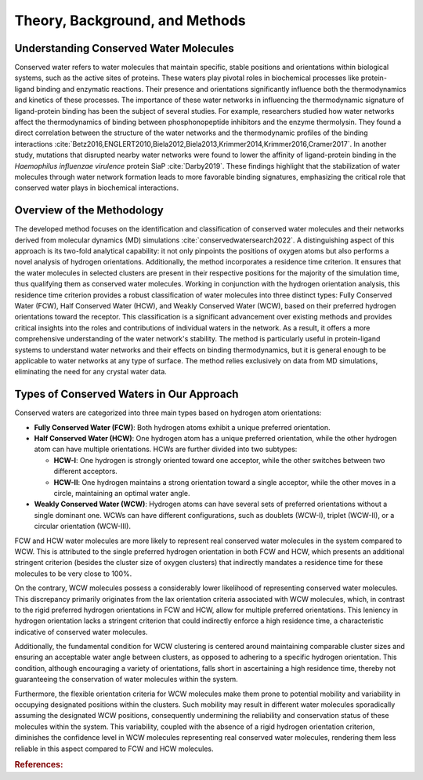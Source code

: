 Theory, Background, and Methods
===============================

Understanding Conserved Water Molecules
------------------------------

Conserved water refers to water molecules that maintain specific, stable positions and orientations within biological systems, such as the active sites of proteins. These waters play pivotal roles in biochemical processes like protein-ligand binding and enzymatic reactions. Their presence and orientations significantly influence both the thermodynamics and kinetics of these processes. The importance of these water networks in influencing the thermodynamic signature of ligand-protein binding has been the subject of several studies. For example, researchers studied how water networks affect the thermodynamics of binding between phosphonopeptide inhibitors and the enzyme thermolysin. They found a direct correlation between the structure of the water networks and the thermodynamic profiles of the binding interactions :cite:`Betz2016,ENGLERT2010,Biela2012,Biela2013,Krimmer2014,Krimmer2016,Cramer2017`. In another study, mutations that disrupted nearby water networks were found to lower the affinity of ligand-protein binding in the *Haemophilus influenzae virulence* protein SiaP :cite:`Darby2019`. These findings highlight that the stabilization of water molecules through water network formation leads to more favorable binding signatures, emphasizing the critical role that conserved water plays in biochemical interactions.



Overview of the Methodology
-----------------------------

The developed method focuses on the identification and classification of conserved water molecules and their networks derived from molecular dynamics (MD) simulations :cite:`conservedwatersearch2022`. A distinguishing aspect of this approach is its two-fold analytical capability: it not only pinpoints the positions of oxygen atoms but also performs a novel analysis of hydrogen orientations. Additionally, the method incorporates a residence time criterion. It ensures that the water molecules in selected clusters are present in their respective positions for the majority of the simulation time, thus qualifying them as conserved water molecules. Working in conjunction with the hydrogen orientation analysis, this residence time criterion provides a robust classification of water molecules into three distinct types: Fully Conserved Water (FCW), Half Conserved Water (HCW), and Weakly Conserved Water (WCW), based on their preferred hydrogen orientations toward the receptor. This classification is a significant advancement over existing methods and provides critical insights into the roles and contributions of individual waters in the network. As a result, it offers a more comprehensive understanding of the water network's stability. The method is particularly useful in protein-ligand systems to understand water networks and their effects on binding thermodynamics, but it is general enough to be applicable to water networks at any type of surface. The method relies exclusively on data from MD simulations, eliminating the need for any crystal water data.





Types of Conserved Waters in Our Approach
-----------------------------------------

Conserved waters are categorized into three main types based on hydrogen atom orientations:

- **Fully Conserved Water (FCW)**: Both hydrogen atoms exhibit a unique preferred orientation.

- **Half Conserved Water (HCW)**: One hydrogen atom has a unique preferred orientation, while the other hydrogen atom can have multiple orientations. HCWs are further divided into two subtypes:

  - **HCW-I**: One hydrogen is strongly oriented toward one acceptor, while the other switches between two different acceptors.
  - **HCW-II**: One hydrogen maintains a strong orientation toward a single acceptor, while the other moves in a circle, maintaining an optimal water angle.

- **Weakly Conserved Water (WCW)**: Hydrogen atoms can have several sets of preferred orientations without a single dominant one. WCWs can have different configurations, such as doublets (WCW-I), triplet (WCW-II), or a circular orientation (WCW-III).


.. image:: https://raw.githubusercontent.com/JecaTosovic/ConservedWaterSearch/main/docs/source/figs/WaterTypes.png
  :width: 700


FCW and HCW water molecules are more likely to represent real conserved water molecules in the system compared to WCW. This is attributed to the single preferred hydrogen orientation in both FCW and HCW, which presents an additional stringent criterion (besides the cluster size of oxygen clusters) that indirectly mandates a residence time for these molecules to be very close to 100%.

On the contrary, WCW molecules possess a considerably lower likelihood of representing conserved water molecules. This discrepancy primarily originates from the lax orientation criteria associated with WCW molecules, which, in contrast to the rigid preferred hydrogen orientations in FCW and HCW, allow for multiple preferred orientations. This leniency in hydrogen orientation lacks a stringent criterion that could indirectly enforce a high residence time, a characteristic indicative of conserved water molecules.

Additionally, the fundamental condition for WCW clustering is centered around maintaining comparable cluster sizes and ensuring an acceptable water angle between clusters, as opposed to adhering to a specific hydrogen orientation. This condition, although encouraging a variety of orientations, falls short in ascertaining a high residence time, thereby not guaranteeing the conservation of water molecules within the system.

Furthermore, the flexible orientation criteria for WCW molecules make them prone to potential mobility and variability in occupying designated positions within the clusters. Such mobility may result in different water molecules sporadically assuming the designated WCW positions, consequently undermining the reliability and conservation status of these molecules within the system. This variability, coupled with the absence of a rigid hydrogen orientation criterion, diminishes the confidence level in WCW molecules representing real conserved water molecules, rendering them less reliable in this aspect compared to FCW and HCW molecules.


.. rubric:: References:
.. bibliography:: references/references.bib
